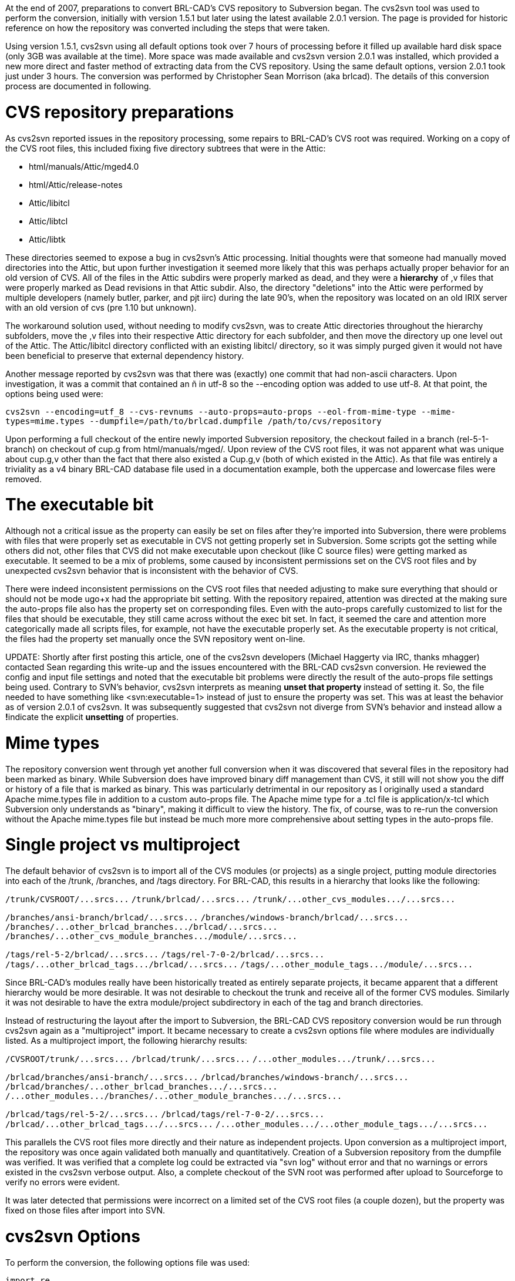 :doctype: book

At the end of 2007, preparations to convert BRL-CAD's CVS repository to
Subversion began. The cvs2svn tool was used to perform the conversion,
initially with version 1.5.1 but later using the latest available 2.0.1
version. The page is provided for historic reference on how the
repository was converted including the steps that were taken.

Using version 1.5.1, cvs2svn using all default options took over 7 hours
of processing before it filled up available hard disk space (only 3GB
was available at the time). More space was made available and cvs2svn
version 2.0.1 was installed, which provided a new more direct and faster
method of extracting data from the CVS repository. Using the same
default options, version 2.0.1 took just under 3 hours. The conversion
was performed by Christopher Sean Morrison (aka brlcad). The details of
this conversion process are documented in following.

= CVS repository preparations

As cvs2svn reported issues in the repository processing, some repairs to
BRL-CAD's CVS root was required. Working on a copy of the CVS root
files, this included fixing five directory subtrees that were in the
Attic:

* html/manuals/Attic/mged4.0
* html/Attic/release-notes
* Attic/libitcl
* Attic/libtcl
* Attic/libtk

These directories seemed to expose a bug in cvs2svn's Attic processing.
Initial thoughts were that someone had manually moved directories into
the Attic, but upon further investigation it seemed more likely that
this was perhaps actually proper behavior for an old version of CVS. All
of the files in the Attic subdirs were properly marked as dead, and they
were a *hierarchy* of ,v files that were properly marked as Dead
revisions in that Attic subdir. Also, the directory "deletions" into the
Attic were performed by multiple developers (namely butler, parker, and
pjt iirc) during the late 90's, when the repository was located on an
old IRIX server with an old version of cvs (pre 1.10 but unknown).

The workaround solution used, without needing to modify cvs2svn, was to
create Attic directories throughout the hierarchy subfolders, move the
,v files into their respective Attic directory for each subfolder, and
then move the directory up one level out of the Attic. The Attic/libitcl
directory conflicted with an existing libitcl/ directory, so it was
simply purged given it would not have been beneficial to preserve that
external dependency history.

Another message reported by cvs2svn was that there was (exactly) one
commit that had non-ascii characters. Upon investigation, it was a
commit that contained an ñ in utf-8 so the --encoding option was added
to use utf-8. At that point, the options being used were:

`cvs2svn --encoding=utf_8 --cvs-revnums --auto-props=auto-props --eol-from-mime-type --mime-types=mime.types --dumpfile=/path/to/brlcad.dumpfile /path/to/cvs/repository`

Upon performing a full checkout of the entire newly imported Subversion
repository, the checkout failed in a branch (rel-5-1-branch) on checkout
of cup.g from html/manuals/mged/. Upon review of the CVS root files, it
was not apparent what was unique about cup.g,v other than the fact that
there also existed a Cup.g,v (both of which existed in the Attic). As
that file was entirely a triviality as a v4 binary BRL-CAD database file
used in a documentation example, both the uppercase and lowercase files
were removed.

= The executable bit

Although not a critical issue as the +++<svn:executable>+++property can easily be set on files after they're imported into Subversion, there were problems with files that were properly set as executable in CVS not getting properly set in Subversion. Some scripts got the setting while others did not, other files that CVS did not make executable upon checkout (like C source files) were getting marked as executable. It seemed to be a mix of problems, some caused by inconsistent permissions set on the CVS root files and by unexpected cvs2svn behavior that is inconsistent with the behavior of CVS.+++</svn:executable>+++

There were indeed inconsistent permissions on the CVS root files that
needed adjusting to make sure everything that should or should not be
mode ugo+x had the appropriate bit setting. With the repository
repaired, attention was directed at the making sure the auto-props file
also has the +++<svn:executable>+++property set on corresponding files. Even with the auto-props carefully customized to list +++<svn:executable>+++for the files that should be executable, they still came across without the exec bit set. In fact, it seemed the care and attention more categorically made all scripts files, for example, not have the executable properly set. As the executable property is not critical, the files had the property set manually once the SVN repository went on-line.+++</svn:executable>++++++</svn:executable>+++

UPDATE: Shortly after first posting this article, one of the cvs2svn
developers (Michael Haggerty via IRC, thanks mhagger) contacted Sean
regarding this write-up and the issues encountered with the BRL-CAD
cvs2svn conversion. He reviewed the config and input file settings and
noted that the executable bit problems were directly the result of the
auto-props file settings being used. Contrary to SVN's behavior, cvs2svn
interprets +++<svn:executable>+++as meaning ***unset** that property* instead of setting it. So, the file needed to have something like <svn:executable=1> instead of just +++<svn:executable>+++to ensure the property was set. This was at least the behavior as of version 2.0.1 of cvs2svn. It was subsequently suggested that cvs2svn not diverge from SVN's behavior and instead allow a **!**+++<svn:executable>+++indicate the explicit *unsetting* of properties.+++</svn:executable>++++++</svn:executable>++++++</svn:executable>+++

= Mime types

The repository conversion went through yet another full conversion when
it was discovered that several files in the repository had been marked
as binary. While Subversion does have improved binary diff management
than CVS, it still will not show you the diff or history of a file that
is marked as binary. This was particularly detrimental in our repository
as I originally used a standard Apache mime.types file in addition to a
custom auto-props file. The Apache mime type for a .tcl file is
application/x-tcl which Subversion only understands as "binary", making
it difficult to view the history. The fix, of course, was to re-run the
conversion without the Apache mime.types file but instead be much more
more comprehensive about setting types in the auto-props file.

= Single project vs multiproject

The default behavior of cvs2svn is to import all of the CVS modules (or
projects) as a single project, putting module directories into each of
the /trunk, /branches, and /tags directory. For BRL-CAD, this results in
a hierarchy that looks like the following:

`+/trunk/CVSROOT/...srcs...+`
`+/trunk/brlcad/...srcs...+`
`+/trunk/...other_cvs_modules.../...srcs...+`

`+/branches/ansi-branch/brlcad/...srcs...+`
`+/branches/windows-branch/brlcad/...srcs...+`
`+/branches/...other_brlcad_branches.../brlcad/...srcs...+`
`+/branches/...other_cvs_module_branches.../module/...srcs...+`

`+/tags/rel-5-2/brlcad/...srcs...+`
`+/tags/rel-7-0-2/brlcad/...srcs...+`
`+/tags/...other_brlcad_tags.../brlcad/...srcs...+`
`+/tags/...other_module_tags.../module/...srcs...+`

Since BRL-CAD's modules really have been historically treated as
entirely separate projects, it became apparent that a different
hierarchy would be more desirable. It was not desirable to checkout the
trunk and receive all of the former CVS modules. Similarly it was not
desirable to have the extra module/project subdirectory in each of the
tag and branch directories.

Instead of restructuring the layout after the import to Subversion, the
BRL-CAD CVS repository conversion would be run through cvs2svn again as
a "multiproject" import. It became necessary to create a cvs2svn options
file where modules are individually listed. As a multiproject import,
the following hierarchy results:

`+/CVSROOT/trunk/...srcs...+`
`+/brlcad/trunk/...srcs...+`
`+/...other_modules.../trunk/...srcs...+`

`+/brlcad/branches/ansi-branch/...srcs...+`
`+/brlcad/branches/windows-branch/...srcs...+`
`+/brlcad/branches/...other_brlcad_branches.../...srcs...+`
`+/...other_modules.../branches/...other_module_branches.../...srcs...+`

`+/brlcad/tags/rel-5-2/...srcs...+`
`+/brlcad/tags/rel-7-0-2/...srcs...+`
`+/brlcad/...other_brlcad_tags.../...srcs...+`
`+/...other_modules.../...other_module_tags.../...srcs...+`

This parallels the CVS root files more directly and their nature as
independent projects. Upon conversion as a multiproject import, the
repository was once again validated both manually and quantitatively.
Creation of a Subversion repository from the dumpfile was verified. It
was verified that a complete log could be extracted via "svn log"
without error and that no warnings or errors existed in the cvs2svn
verbose output. Also, a complete checkout of the SVN root was performed
after upload to Sourceforge to verify no errors were evident.

It was later detected that permissions were incorrect on a limited set
of the CVS root files (a couple dozen), but the +++<svn:executable>+++property was fixed on those files after import into SVN.+++</svn:executable>+++

= cvs2svn Options

To perform the conversion, the following options file was used:

....
import re

from cvs2svn_lib.boolean import *
from cvs2svn_lib import config
from cvs2svn_lib.common import UTF8Encoder
from cvs2svn_lib.log import Log
from cvs2svn_lib.project import Project
from cvs2svn_lib.output_option import DumpfileOutputOption
from cvs2svn_lib.output_option import ExistingRepositoryOutputOption
from cvs2svn_lib.output_option import NewRepositoryOutputOption
from cvs2svn_lib.revision_reader import RCSRevisionReader
from cvs2svn_lib.revision_reader import CVSRevisionReader
from cvs2svn_lib.checkout_internal import InternalRevisionReader
from cvs2svn_lib.symbol_strategy import AllBranchRule
from cvs2svn_lib.symbol_strategy import AllTagRule
from cvs2svn_lib.symbol_strategy import BranchIfCommitsRule
from cvs2svn_lib.symbol_strategy import ExcludeRegexpStrategyRule
from cvs2svn_lib.symbol_strategy import ForceBranchRegexpStrategyRule
from cvs2svn_lib.symbol_strategy import ForceTagRegexpStrategyRule
from cvs2svn_lib.symbol_strategy import HeuristicStrategyRule
from cvs2svn_lib.symbol_strategy import RuleBasedSymbolStrategy
from cvs2svn_lib.symbol_strategy import UnambiguousUsageRule
from cvs2svn_lib.symbol_transform import RegexpSymbolTransform
from cvs2svn_lib.property_setters import AutoPropsPropertySetter
from cvs2svn_lib.property_setters import CVSBinaryFileDefaultMimeTypeSetter
from cvs2svn_lib.property_setters import CVSBinaryFileEOLStyleSetter
from cvs2svn_lib.property_setters import CVSRevisionNumberSetter
from cvs2svn_lib.property_setters import DefaultEOLStyleSetter
from cvs2svn_lib.property_setters import EOLStyleFromMimeTypeSetter
from cvs2svn_lib.property_setters import ExecutablePropertySetter
from cvs2svn_lib.property_setters import KeywordsPropertySetter
from cvs2svn_lib.property_setters import MimeMapper
from cvs2svn_lib.property_setters import SVNBinaryFileKeywordsPropertySetter

Log().log_level = Log.VERBOSE

ctx.output_option = DumpfileOutputOption(
    dumpfile_path=r'/path/to/brlcad.dumpfile',
    )

ctx.dry_run = False
ctx.revision_reader = InternalRevisionReader(compress=True)
ctx.svnadmin_executable = r'svnadmin'
ctx.sort_executable = r'sort'
ctx.trunk_only = False

ctx.prune = True

ctx.utf8_encoder = UTF8Encoder(
    [
        'ascii',
        'utf8',
        ],
    )

ctx.filename_utf8_encoder = UTF8Encoder(
    [
        'ascii',
        ],
    )

ctx.symbol_strategy = RuleBasedSymbolStrategy()
ctx.symbol_strategy.add_rule(UnambiguousUsageRule())

ctx.username = None

ctx.svn_property_setters.extend([
    AutoPropsPropertySetter(
        r'/path/to/auto-props',
        ignore_case=True,
        ),

    CVSBinaryFileEOLStyleSetter(),
    CVSBinaryFileDefaultMimeTypeSetter(),

    EOLStyleFromMimeTypeSetter(),

    DefaultEOLStyleSetter(None),

    SVNBinaryFileKeywordsPropertySetter(),
    KeywordsPropertySetter(config.SVN_KEYWORDS_VALUE),
    ExecutablePropertySetter(),

    CVSRevisionNumberSetter(),

    ])

ctx.tmpdir = r'cvs2svn-tmp'
ctx.cross_project_commits = True
ctx.cross_branch_commits = True
ctx.retain_conflicting_attic_files = False

run_options.profiling = False

ctx.add_project(
    Project(
        r'/path/to/brlcad/CVSROOT',
        'CVSROOT/trunk',
        'CVSROOT/branches',
        'CVSROOT/tags',
        )
    )
ctx.add_project(
    Project(
        r'/path/to/brlcad/brlcad',
        'brlcad/trunk',
        'brlcad/branches',
        'brlcad/tags'
        )
    )
ctx.add_project(
    Project(
        r'/path/to/brlcad/jbrlcad',
        'jbrlcad/trunk',
        'jbrlcad/branches',
        'jbrlcad/tags'
        )
    )
ctx.add_project(
    Project(
        r'/path/to/brlcad/rt^3',
        'rt^3/trunk',
        'rt^3/branches',
        'rt^3/tags'
        )
    )
ctx.add_project(
    Project(
        r'/path/to/brlcad/rtcmp',
        'rtcmp/trunk',
        'rtcmp/branches',
        'rtcmp/tags'
        )
    )
ctx.add_project(
    Project(
        r'/path/to/brlcad/web',
        'web/trunk',
        'web/branches',
        'web/tags'
        )
    )
....

= Automatic properties

UPDATE: As noted above regarding the +++<svn:executable>+++property settings, the auto-props file shown below was found to be not what we wanted with respect to how cvs2svn handles property settings that don't list a value. As of version 2.0.1, cvs2svn treats valueless auto-props property settings as an indicator that cvs2svn should explicitly **unset** the property instead of setting it. As this behavior may be changed in future versions, consult the cvs2svn documentation.+++</svn:executable>+++

Regardless, the following auto-props file that was ultimately used for
the BRL-CAD conversion is as follows:

 [auto-props]
 *.[0-9] = svn:mime-type=text/plain;svn:eol-style=native
 *.a = svn:mime-type=application/octet-stream
 *.ac = svn:eol-style=native;svn:mime-type=text/plain
 *.ai = svn:mime-type=application/illustrator
 *.am = svn:eol-style=native;svn:mime-type=text/plain
 *.asc = svn:eol-style=native;svn:mime-type=text/plain
 *.avi = svn:mime-type=video/x-msvideo
 *.awk = svn:eol-style=native;svn:mime-type=text/plain
 *.bat = svn:eol-style=CRLF;svn:mime-type=text/plain;svn:executable
 *.bmp = svn:mime-type=image/bmp
 *.c = svn:eol-style=native;svn:mime-type=text/plain
 *.cc = svn:eol-style=native;svn:mime-type=text/plain
 *.chm = svn:mime-type=application/octet-stream
 *.com = svn:eol-style=native;svn:mime-type=text/plain
 *.cpp = svn:eol-style=native;svn:mime-type=text/plain
 *.cs = svn:eol-style=native;svn:mime-type=text/plain
 *.css = svn:mime-type=text/css;svn:eol-style=native
 *.csv = svn:eol-style=native;svn:mime-type=text/plain
 *.cur = svn:mime-type=application/octet-stream
 *.cxx = svn:eol-style=native;svn:mime-type=text/plain
 *.decls = svn:eol-style=native;svn:mime-type=text/plain
 *.def = svn:eol-style=native;svn:mime-type=text/plain
 *.doc = svn:mime-type=text/plain
 *.dsp = svn:eol-style=CRLF;svn:mime-type=text/plain
 *.dsw = svn:eol-style=CRLF;svn:mime-type=text/plain
 *.dylib = svn:mime-type=application/octet-stream
 *.enc = svn:eol-style=native;svn:mime-type=text/plain
 *.eps = svn:mime-type=application/postscript
 *.f = svn:eol-style=native;svn:mime-type=text/plain
 *.g = svn:mime-type=application/octet-stream
 *.gif = svn:mime-type=image/gif
 *.gpgkey = svn:mime-type=application/gpg-keys
 *.gtar = svn:mime-type=application/x-gtar
 *.gz = svn:mime-type=application/x-gtar
 *.h = svn:eol-style=native;svn:mime-type=text/plain
 *.hpp = svn:eol-style=native;svn:mime-type=text/plain
 *.hqx = svn:mime-type=application/mac-binhex40
 *.htm = svn:mime-type=text/html;svn:eol-style=native
 *.html = svn:mime-type=text/html;svn:eol-style=native
 *.hxx = svn:eol-style=native;svn:mime-type=text/plain
 *.ico = svn:mime-type=image/x-icon
 *.igs = svn:mime-type=model/iges
 *.in = svn:eol-style=native;svn:mime-type=text/plain
 *.itcl = svn:eol-style=native;svn:mime-type=text/plain
 *.itk = svn:eol-style=native;svn:mime-type=text/plain
 *.jar = svn:mime-type=application/java-archive
 *.java = svn:eol-style=native;svn:mime-type=text/plain
 *.jpeg = svn:mime-type=image/jpeg
 *.jpg = svn:mime-type=image/jpeg
 *.l = svn:eol-style=native;svn:mime-type=text/plain
 *.log = svn:eol-style=native;svn:mime-type=text/plain
 *.m4 = svn:eol-style=native;svn:mime-type=text/plain
 *.man* = svn:mime-type=text/plain;svn:eol-style=native
 *.mov = svn:mime-type=video/quicktime
 *.mp3 = svn:mime-type=audio/mpeg
 *.mpg = svn:mime-type=video/mpeg
 *.ms = svn:eol-style=native;svn:mime-type=text/plain
 *.msg = svn:eol-style=native;svn:mime-type=text/plain
 *.n = svn:eol-style=native;svn:mime-type=text/plain
 *.nsi = svn:mime-type=text/plain;svn:eol-style=native
 *.pbxproj = svn:mime-type=text/plain;svn:eol-style=native
 *.pdf = svn:mime-type=application/pdf
 *.php = svn:mime-type=text/plain;svn:eol-style=native
 *.pix = svn:mime-type=image/x-rgb
 *.pl = svn:eol-style=native;svn:executable;svn:mime-type=text/plain
 *.perl = svn:eol-style=native;svn:executable;svn:mime-type=text/plain
 *.plist = svn:mime-type=text/plain
 *.png = svn:mime-type=image/png
 *.ppm = svn:mime-type=image/x-portable-pixmap
 *.ppt = svn:mime-type=application/vnd.ms-powerpoint
 *.ps = svn:mime-type=application/postscript
 *.psd = svn:mime-type=application/photoshop
 *.py = svn:eol-style=native;svn:executable;svn:mime-type=text/plain
 *.qpg = svn:mime-type=text/xml;svn:eol-style=native
 *.r = svn:eol-style=native;svn:mime-type=text/plain
 *.rc = svn:eol-style=CRLF;svn:mime-type=text/plain
 *.res = svn:eol-style=native;svn:mime-type=text/plain
 *.rgb = svn:mime-type=image/x-rgb
 *.rt = svn:eol-style=native;svn:executable;svn:mime-type=text/x-sh
 *.rtf = svn:mime-type=text/rtf
 *.s = svn:eol-style=native;svn:mime-type=text/plain
 *.sh = svn:eol-style=native;svn:executable;svn:mime-type=text/x-sh
 *.sln = svn:eol-style=CRLF
 *.smil = svn:mime-type=application/smil
 *.so = svn:mime-type=application/octet-stream
 *.spec = svn:eol-style=native;svn:mime-type=text/plain
 *.svg  = svn:mime-type=image/svg+xml
 *.svgz = svn:mime-type=image/svg+xml
 *.swf = svn:mime-type=application/x-shockwave-flash
 *.tcl = svn:eol-style=native;svn:mime-type=text/plain
 *.tk = svn:eol-style=native;svn:mime-type=text/plain
 *.terms = svn:eol-style=native;svn:mime-type=text/plain
 *.test = svn:eol-style=native;svn:mime-type=text/plain
 *.tex = svn:mime-type=text/x-tex
 *.tgz = svn:mime-type=application/x-gtar
 *.tif = svn:mime-type=image/tiff
 *.tiff = svn:mime-type=image/tiff
 *.tr = svn:eol-style=native;svn:mime-type=text/plain
 *.txt = svn:mime-type=text/plain;svn:eol-style=native
 *.vbs = svn:eol-style=native;svn:mime-type=text/plain;svn:executable
 *.vcf = svn:mime-type=text/x-vcard
 *.vcproj = svn:eol-style=CRLF;svn:mime-type=text/plain
 *.xbm = svn:mime-type=image/x-xbitmap
 *.xls = svn:mime-type=application/vnd.ms-excel
 *.xml = svn:mime-type=text/xml;svn:eol-style=native
 *.y = svn:mime-type=text/plain;svn:eol-style=native
 *.zip = svn:mime-type=application/zip
 .cvsignore = svn:mime-type=text/plain;svn:eol-style=native
 AUTHORS* = svn:eol-style=native;svn:mime-type=text/plain
 BUGS* = svn:eol-style=native;svn:mime-type=text/plain
 COPYING* = svn:eol-style=native;svn:mime-type=text/plain
 ChangeLog* = svn:eol-style=native;svn:mime-type=text/plain
 HACKING* = svn:eol-style=native;svn:mime-type=text/plain
 INSTALL* = svn:eol-style=native;svn:mime-type=text/plain
 Makefile* = svn:eol-style=native;svn:mime-type=text/plain
 NEWS* = svn:eol-style=native;svn:mime-type=text/plain
 README* = svn:eol-style=native;svn:mime-type=text/plain
 TODO* = svn:eol-style=native;svn:mime-type=text/plain
 ### catch-all for files starting and ending in all caps with optional (e.g. READ.ME)
 [A-Z._][A-Z._]*[A-Z._] = svn:eol-style=native;svn:mime-type=text/plain

UPDATE: The auto-props shown above is shown for historic purposes only.
If you're looking for an up-to-date auto-props file to work with, you
may want to try using http://brlcad.org/~sean/subversion.config[this
one] from Sean instead.

= Results and statistics

The final cvs2svn processing was performed on:

`FreeBSD bz.bzflag.bz 5.2.1-RELEASE FreeBSD 5.2.1-RELEASE #0: Mon Feb 23 20:45:55 GMT 2004     root@wv1u.btc.adaptec.com:/usr/obj/usr/src/sys/GENERIC  i386`
`+Intel(R) Celeron(R) CPU 2.40GHz w/ 1GB mem+`

The conversion resulted in a 2.8GB dumpfile and provided the following
summary statistics:

`cvs2svn Statistics:`
`------------------`
`Total CVS Files:             20127`
`Total CVS Revisions:        147514`
`Total CVS Branches:          73233`
`Total CVS Tags:             281841`
`Total Unique Tags:              80`
`Total Unique Branches:          32`
`CVS Repos Size in KB:       516588`
`Total SVN Commits:           29886`
`First Revision Date:    Thu Dec 15 19:06:47 1983`
`Last Revision Date:     Mon Dec 31 15:25:14 2007`
`------------------`
`Timings (seconds):`
`------------------`
`1647   pass1    CollectRevsPass`
`   0   pass2    CollateSymbolsPass`
` 483   pass3    FilterSymbolsPass`
`   1   pass4    SortRevisionSummaryPass`
`   2   pass5    SortSymbolSummaryPass`
` 459   pass6    InitializeChangesetsPass`
` 342   pass7    BreakRevisionChangesetCyclesPass`
` 568   pass8    RevisionTopologicalSortPass`
` 155   pass9    BreakSymbolChangesetCyclesPass`
` 341   pass10   BreakAllChangesetCyclesPass`
` 376   pass11   TopologicalSortPass`
` 330   pass12   CreateRevsPass`
`  15   pass13   SortSymbolsPass`
`  14   pass14   IndexSymbolsPass`
`3112   pass15   OutputPass`
`7844   total  `
`(initial pass with mime.types was 9573 total)`

The result is a contiguous history of BRL-CAD development that has gone
from RCS to CVS and now to SVN preserving more than 25 years of revision
history. The conversion was completed on January 10th, 2008.

link:category:Historical_documentation[category:Historical
documentation]
